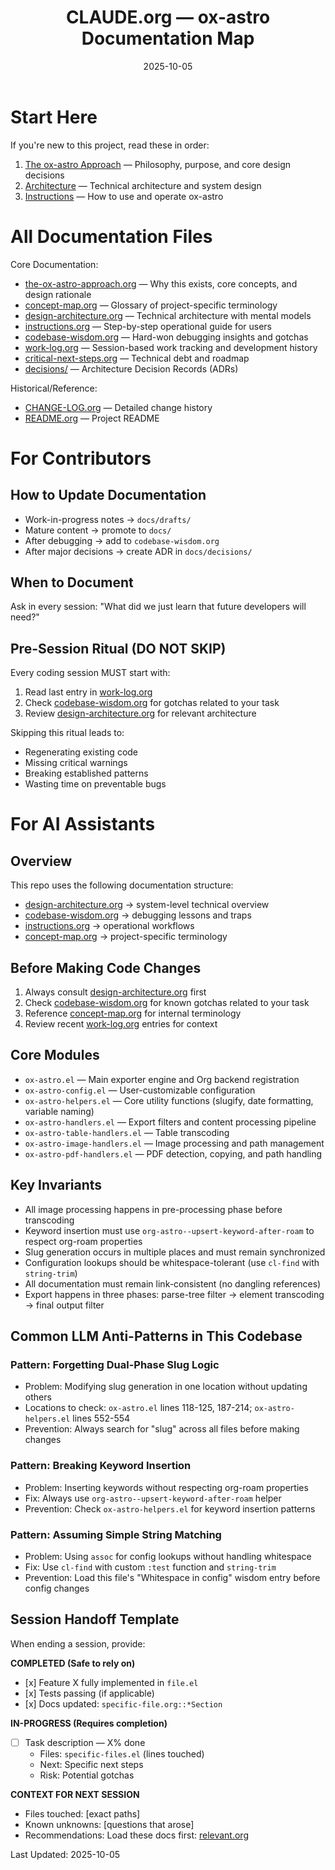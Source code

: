 #+TITLE: CLAUDE.org — ox-astro Documentation Map
#+DATE: 2025-10-05

* Start Here

If you're new to this project, read these in order:
1. [[file:docs/the-ox-astro-approach.org][The ox-astro Approach]] — Philosophy, purpose, and core design decisions
2. [[file:docs/design-architecture.org][Architecture]] — Technical architecture and system design
3. [[file:docs/instructions.org][Instructions]] — How to use and operate ox-astro

* All Documentation Files

Core Documentation:
- [[file:docs/the-ox-astro-approach.org][the-ox-astro-approach.org]] — Why this exists, core concepts, and design rationale
- [[file:docs/concept-map.org][concept-map.org]] — Glossary of project-specific terminology
- [[file:docs/design-architecture.org][design-architecture.org]] — Technical architecture with mental models
- [[file:docs/instructions.org][instructions.org]] — Step-by-step operational guide for users
- [[file:docs/codebase-wisdom.org][codebase-wisdom.org]] — Hard-won debugging insights and gotchas
- [[file:docs/work-log.org][work-log.org]] — Session-based work tracking and development history
- [[file:docs/critical-next-steps.org][critical-next-steps.org]] — Technical debt and roadmap
- [[file:docs/decisions/][decisions/]] — Architecture Decision Records (ADRs)

Historical/Reference:
- [[file:CHANGE-LOG.org][CHANGE-LOG.org]] — Detailed change history
- [[file:README.org][README.org]] — Project README

* For Contributors

** How to Update Documentation
- Work-in-progress notes → =docs/drafts/=
- Mature content → promote to =docs/=
- After debugging → add to =codebase-wisdom.org=
- After major decisions → create ADR in =docs/decisions/=

** When to Document
Ask in every session: "What did we just learn that future developers will need?"

** Pre-Session Ritual (DO NOT SKIP)
Every coding session MUST start with:
1. Read last entry in [[file:docs/work-log.org][work-log.org]]
2. Check [[file:docs/codebase-wisdom.org][codebase-wisdom.org]] for gotchas related to your task
3. Review [[file:docs/design-architecture.org][design-architecture.org]] for relevant architecture

Skipping this ritual leads to:
- Regenerating existing code
- Missing critical warnings
- Breaking established patterns
- Wasting time on preventable bugs

* For AI Assistants

** Overview
This repo uses the following documentation structure:
- [[file:docs/design-architecture.org][design-architecture.org]] → system-level technical overview
- [[file:docs/codebase-wisdom.org][codebase-wisdom.org]] → debugging lessons and traps
- [[file:docs/instructions.org][instructions.org]] → operational workflows
- [[file:docs/concept-map.org][concept-map.org]] → project-specific terminology

** Before Making Code Changes
1. Always consult [[file:docs/design-architecture.org][design-architecture.org]] first
2. Check [[file:docs/codebase-wisdom.org][codebase-wisdom.org]] for known gotchas related to your task
3. Reference [[file:docs/concept-map.org][concept-map.org]] for internal terminology
4. Review recent [[file:docs/work-log.org][work-log.org]] entries for context

** Core Modules
- =ox-astro.el= — Main exporter engine and Org backend registration
- =ox-astro-config.el= — User-customizable configuration
- =ox-astro-helpers.el= — Core utility functions (slugify, date formatting, variable naming)
- =ox-astro-handlers.el= — Export filters and content processing pipeline
- =ox-astro-table-handlers.el= — Table transcoding
- =ox-astro-image-handlers.el= — Image processing and path management
- =ox-astro-pdf-handlers.el= — PDF detection, copying, and path handling

** Key Invariants
- All image processing happens in pre-processing phase before transcoding
- Keyword insertion must use =org-astro--upsert-keyword-after-roam= to respect org-roam properties
- Slug generation occurs in multiple places and must remain synchronized
- Configuration lookups should be whitespace-tolerant (use =cl-find= with =string-trim=)
- All documentation must remain link-consistent (no dangling references)
- Export happens in three phases: parse-tree filter → element transcoding → final output filter

** Common LLM Anti-Patterns in This Codebase

*** Pattern: Forgetting Dual-Phase Slug Logic
- Problem: Modifying slug generation in one location without updating others
- Locations to check: =ox-astro.el= lines 118-125, 187-214; =ox-astro-helpers.el= lines 552-554
- Prevention: Always search for "slug" across all files before making changes

*** Pattern: Breaking Keyword Insertion
- Problem: Inserting keywords without respecting org-roam properties
- Fix: Always use =org-astro--upsert-keyword-after-roam= helper
- Prevention: Check =ox-astro-helpers.el= for keyword insertion patterns

*** Pattern: Assuming Simple String Matching
- Problem: Using =assoc= for config lookups without handling whitespace
- Fix: Use =cl-find= with custom =:test= function and =string-trim=
- Prevention: Load this file's "Whitespace in config" wisdom entry before config changes

** Session Handoff Template
When ending a session, provide:

*COMPLETED (Safe to rely on)*
- [x] Feature X fully implemented in =file.el=
- [x] Tests passing (if applicable)
- [x] Docs updated: =specific-file.org::*Section=

*IN-PROGRESS (Requires completion)*
- [ ] Task description — X% done
  - Files: =specific-files.el= (lines touched)
  - Next: Specific next steps
  - Risk: Potential gotchas

*CONTEXT FOR NEXT SESSION*
- Files touched: [exact paths]
- Known unknowns: [questions that arose]
- Recommendations: Load these docs first: [[file:docs/relevant.org][relevant.org]]

Last Updated: 2025-10-05
